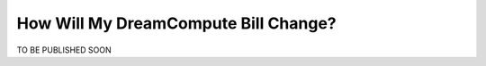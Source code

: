 How Will My DreamCompute Bill Change?
=====================================

TO BE PUBLISHED SOON


.. meta::
  :labels: dreamcompute faq billing
